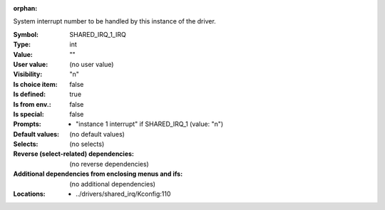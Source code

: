 :orphan:

.. title:: SHARED_IRQ_1_IRQ

.. option:: CONFIG_SHARED_IRQ_1_IRQ:
.. _CONFIG_SHARED_IRQ_1_IRQ:

System interrupt number to be handled by this instance of the driver.



:Symbol:           SHARED_IRQ_1_IRQ
:Type:             int
:Value:            ""
:User value:       (no user value)
:Visibility:       "n"
:Is choice item:   false
:Is defined:       true
:Is from env.:     false
:Is special:       false
:Prompts:

 *  "instance 1 interrupt" if SHARED_IRQ_1 (value: "n")
:Default values:
 (no default values)
:Selects:
 (no selects)
:Reverse (select-related) dependencies:
 (no reverse dependencies)
:Additional dependencies from enclosing menus and ifs:
 (no additional dependencies)
:Locations:
 * ../drivers/shared_irq/Kconfig:110